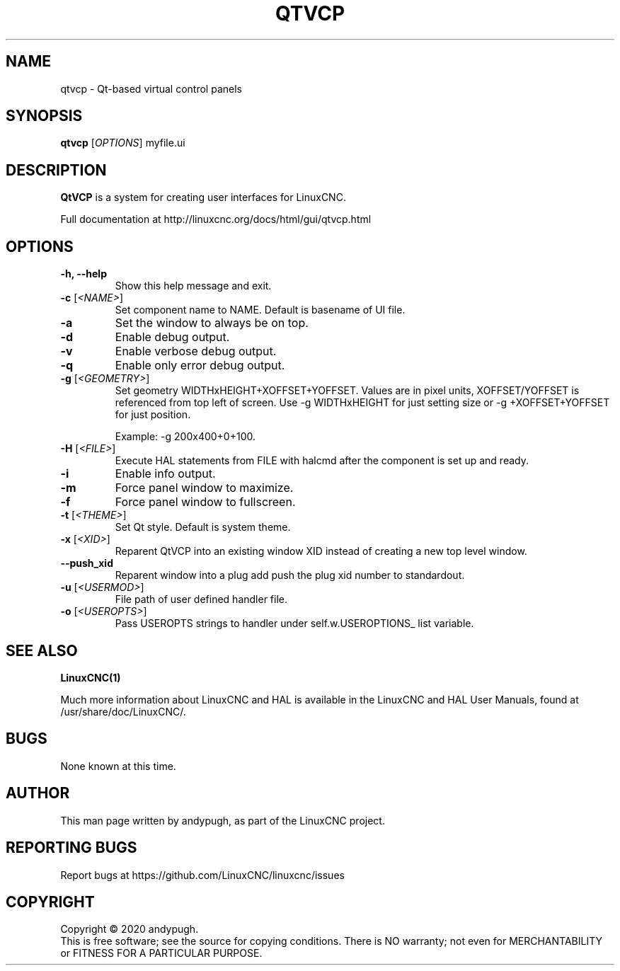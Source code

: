 .\" Copyright (c) 2020 andypugh
.\"
.\" This is free documentation; you can redistribute it and/or
.\" modify it under the terms of the GNU General Public License as
.\" published by the Free Software Foundation; either version 2 of
.\" the License, or (at your option) any later version.
.\"
.\" The GNU General Public License's references to "object code"
.\" and "executables" are to be interpreted as the output of any
.\" document formatting or typesetting system, including
.\" intermediate and printed output.
.\"
.\" This manual is distributed in the hope that it will be useful,
.\" but WITHOUT ANY WARRANTY; without even the implied warranty of
.\" MERCHANTABILITY or FITNESS FOR A PARTICULAR PURPOSE.  See the
.\" GNU General Public License for more details.
.\"
.\" You should have received a copy of the GNU General Public
.\" License along with this manual; if not, write to the Free
.\" Software Foundation, Inc., 51 Franklin Street, Fifth Floor, Boston, MA 02110-1301,
.\" USA.
.\"
.\"
.\"
.TH QTVCP "1"  "2020-08-26" "LinuxCNC Documentation" "The Enhanced Machine Controller"
.SH NAME
qtvcp \- Qt-based virtual control panels
.SH SYNOPSIS
.B qtvcp
[\fIOPTIONS\fR] myfile.ui

.SH DESCRIPTION
\fBQtVCP\fR is a system for creating user interfaces for LinuxCNC. 

Full documentation at http://linuxcnc.org/docs/html/gui/qtvcp.html

.SH OPTIONS
.TP
\fB\-h, --help\fR
Show this help message and exit.
.TP
\fB\-c\fR [\fI<NAME>\fR]
Set component name to NAME. Default is basename of UI file.
.TP
\fB\-a\fR
Set the window to always be on top.
.TP
\fB\-d\fR
Enable debug output.
.TP
\fB\-v\fR
Enable verbose debug output.
.TP
\fB\-q\fR
Enable only error debug output.
.TP
\fB\-g\fR [\fI<GEOMETRY>\fR]
Set geometry WIDTHxHEIGHT+XOFFSET+YOFFSET.
Values are in pixel units, XOFFSET/YOFFSET is referenced from top left of screen.
Use -g WIDTHxHEIGHT for just setting size or -g +XOFFSET+YOFFSET for just position.

Example: -g 200x400+0+100.
.TP
\fB\-H\fR [\fI<FILE>\fR]
Execute HAL statements from FILE with halcmd after the component is set up and ready.
.TP
\fB\-i\fR
Enable info output.
.TP
\fB\-m\fR
Force panel window to maximize.
.TP
\fB\-f\fR
Force panel window to fullscreen.
.TP
\fB\-t\fR [\fI<THEME>\fR]
Set Qt style. Default is system theme.
.TP
\fB\-x\fR [\fI<XID>\fR]
Reparent QtVCP into an existing window XID instead of creating a new top level window.
.TP
\fB\--push_xid\fR
Reparent window into a plug add push the plug xid number to standardout.
.TP
\fB\-u\fR [\fI<USERMOD>\fR]
File path of user defined handler file.
.TP
\fB\-o\fR [\fI<USEROPTS>\fR]
Pass USEROPTS strings to handler under self.w.USEROPTIONS_ list variable.

.SH "SEE ALSO"
\fBLinuxCNC(1)\fR

Much more information about LinuxCNC and HAL is available in the LinuxCNC and HAL User Manuals, found at /usr/share/doc/LinuxCNC/.

.SH BUGS
None known at this time. 
.PP
.SH AUTHOR
This man page written by andypugh, as part of the LinuxCNC project.
.SH REPORTING BUGS
Report bugs at https://github.com/LinuxCNC/linuxcnc/issues
.SH COPYRIGHT
Copyright \(co 2020 andypugh.
.br
This is free software; see the source for copying conditions.
There is NO warranty; not even for MERCHANTABILITY or FITNESS FOR A PARTICULAR PURPOSE.
